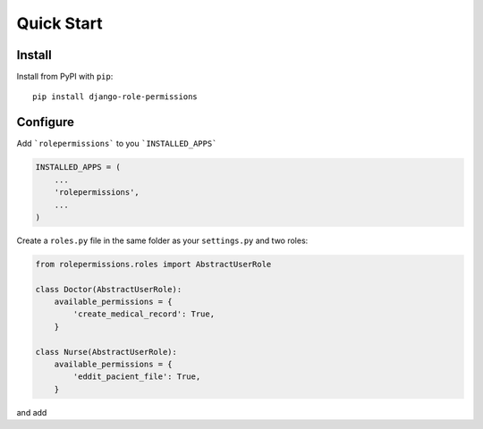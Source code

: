 ===========
Quick Start
===========

Install
=======

Install from PyPI with ``pip``::

    pip install django-role-permissions


Configure
=========

Add ```rolepermissions``` to you ```INSTALLED_APPS```

.. code-block:: python

    INSTALLED_APPS = (
        ...
        'rolepermissions',
        ...
    )


Create a ``roles.py`` file in the same folder as your ``settings.py`` and two roles:

.. code-block:: python

    from rolepermissions.roles import AbstractUserRole

    class Doctor(AbstractUserRole):
        available_permissions = {
            'create_medical_record': True,
        }

    class Nurse(AbstractUserRole):
        available_permissions = {
            'eddit_pacient_file': True,
        }

and add 
